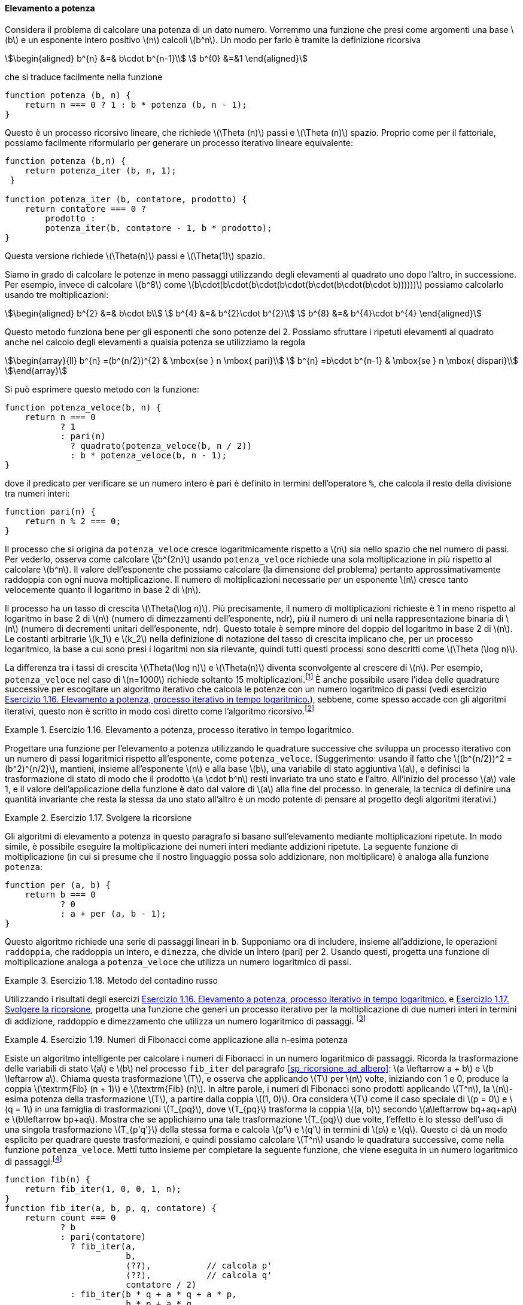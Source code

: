 [[sp_elevamento_a_potenza]]
==== Elevamento a potenza

Considera il problema di calcolare una potenza di un dato numero.
Vorremmo una funzione che presi come argomenti una base latexmath:[b] e un esponente intero positivo latexmath:[n] calcoli latexmath:[b^n].
Un modo per farlo è tramite la definizione ricorsiva

[stem]
++++
\begin{aligned}
      b^{n} &=& b\cdot b^{n-1}\\
      b^{0} &=&1
\end{aligned}
++++

che si traduce facilmente nella funzione

[source,javascript]
----
function potenza (b, n) {
    return n === 0 ? 1 : b * potenza (b, n - 1);
}
----

Questo è un processo ricorsivo lineare, che richiede latexmath:[\Theta (n)] passi e latexmath:[\Theta (n)] spazio.
Proprio come per il fattoriale, possiamo facilmente riformularlo per generare un processo iterativo lineare equivalente:

[source,javascript]
----
function potenza (b,n) {
    return potenza_iter (b, n, 1);
 }

function potenza_iter (b, contatore, prodotto) {
    return contatore === 0 ?
        prodotto :
        potenza_iter(b, contatore - 1, b * prodotto);
}
----

Questa versione richiede latexmath:[\Theta(n)] passi e
latexmath:[$\Theta(1)$] spazio.

//We can compute exponentials in fewer steps by using successive squaring.
Siamo in grado di calcolare le potenze in meno passaggi utilizzando degli elevamenti al quadrato uno dopo l'altro, in successione.
Per esempio, invece di calcolare latexmath:[b^8] come
latexmath:[b\cdot(b\cdot(b\cdot(b\cdot(b\cdot(b\cdot(b\cdot b))))))]
possiamo calcolarlo usando tre moltiplicazioni:

[stem]
++++
\begin{aligned}
      b^{2} &=& b\cdot b\\
      b^{4} &=& b^{2}\cdot b^{2}\\
      b^{8} &=& b^{4}\cdot b^{4}
\end{aligned}
++++

Questo metodo funziona bene per gli esponenti che sono potenze del 2.
Possiamo sfruttare i ripetuti elevamenti al quadrato anche nel calcolo degli elevamenti a qualsia potenza se utilizziamo la regola 
 
[stem]
++++
\begin{array}{ll}
    b^{n} =(b^{n/2})^{2}  & \mbox{se } n \mbox{ pari}\\
    b^{n} =b\cdot b^{n-1} & \mbox{se } n \mbox{ dispari}\\
\end{array}
++++
 
Si può esprimere questo metodo con la funzione:

[source,javascript]
----
function potenza_veloce(b, n) {
    return n === 0
           ? 1
           : pari(n)
             ? quadrato(potenza_veloce(b, n / 2))
             : b * potenza_veloce(b, n - 1);
}
----

dove il predicato per verificare se un numero intero è pari è definito in termini dell'operatore `%`, che calcola il resto della divisione tra numeri interi:

[source,javascript]
----
function pari(n) {
    return n % 2 === 0;
}
----

Il processo che si origina da `potenza_veloce` cresce logaritmicamente rispetto a latexmath:[$n$] sia nello spazio che nel numero di passi.
Per vederlo, osserva come calcolare latexmath:[b^{2n}] usando `potenza_veloce` richiede una sola moltiplicazione in più rispetto al calcolare latexmath:[b^n].
Il valore dell'esponente che possiamo calcolare (la dimensione del problema) pertanto approssimativamente raddoppia con ogni nuova moltiplicazione.
Il numero di moltiplicazioni necessarie per un esponente latexmath:[n] cresce tanto velocemente quanto il logaritmo in base 2 di latexmath:[n].

Il processo ha un tasso di crescita latexmath:[$\Theta(\log n)$]. Più precisamente, il numero di moltiplicazioni richieste è 1 in meno rispetto al logaritmo in base 2 di latexmath:[n] (numero di dimezzamenti dell'esponente, ndr), più il numero di uni nella rappresentazione binaria di latexmath:[n] (numero di decrementi unitari dell'esponente, ndr). Questo totale è sempre minore del doppio del logaritmo in base 2 di latexmath:[n]. Le costanti arbitrarie latexmath:[k_1] e latexmath:[k_2] nella definizione di notazione del tasso di crescita implicano che, per un processo logaritmico, la base a cui sono presi i logaritmi non sia rilevante, quindi tutti questi processi sono descritti come latexmath:[\Theta (\log n)].

La differenza tra i tassi di crescita latexmath:[$\Theta(\log n)$] e latexmath:[$\Theta(n)$] diventa sconvolgente al crescere di latexmath:[$n$].
Per esempio, `potenza_veloce` nel caso di latexmath:[$n=1000$] richiede soltanto 15 moltiplicazioni.footnote:[Sembra sorprendente che qualcuno possa preoccuparsi di elevare un numero alla millesima potenza. Si veda <<sp_test_di_primalita>>.]
È anche possibile usare l'idea delle quadrature successive per escogitare un algoritmo iterativo che calcola le potenze con un numero logaritmico di passi (vedi esercizio <<es_iter_expon_pro>>), sebbene, come spesso accade con gli algoritmi iterativi, questo non è scritto in modo così diretto come l'algoritmo ricorsivo.footnote:[Questo algoritmo iterativo è antico.
Appare nel __Chandah-sutra__ di Áchárya, scritto prima del 200 a.C.
Vedere Knuth 1981, sezione 4.6.3, per una discussione e un'analisi completa di questo e altri metodi di elevamento a potenza.]

[[es_iter_expon_pro]]
.Esercizio 1.16. Elevamento a potenza, processo iterativo in tempo logaritmico.
====
Progettare una funzione per l'elevamento a potenza utilizzando le quadrature successive che sviluppa un processo iterativo con un numero di passi logaritmici rispetto all'esponente, come `potenza_veloce`.
(Suggerimento: usando il fatto che latexmath:[(b^{n/2})^2 =(b^2)^{n/2}], mantieni, insieme all'esponente latexmath:[n] e alla base latexmath:[b], una variabile di stato aggiuntiva latexmath:[a], e definisci la trasformazione di stato di modo che il prodotto latexmath:[a \cdot b^n] resti invariato tra uno stato e l'altro.
All'inizio del processo latexmath:[a] vale 1, e il valore dell'applicazione della funzione è dato dal valore di latexmath:[a] alla fine del processo.
In generale, la tecnica di definire una quantità invariante che resta la stessa da uno stato all'altro è un modo potente di pensare al progetto degli algoritmi iterativi.) 
====

////
function potenza_veloce_iter(a, b, n) return n === 0 ? a : is_even(n) ?
potenza_veloce_iter(a, b * b, n / 2) : potenza_veloce_iter(a * b, b, n - 1);
function potenza_veloce(b, n) return potenza_veloce_iter(1, b, n);
////

[[es_add_expon]]
.Esercizio 1.17. Svolgere la ricorsione
====
Gli algoritmi di elevamento a potenza in questo paragrafo si basano sull'elevamento mediante moltiplicazioni ripetute.
In modo simile, è possibile eseguire la moltiplicazione dei numeri interi mediante addizioni ripetute.
La seguente funzione di moltiplicazione (in cui si presume che il nostro linguaggio possa solo addizionare, non moltiplicare) è analoga alla funzione `potenza`:

[source,javascript]
----
function per (a, b) {
    return b === 0
           ? 0
           : a + per (a, b - 1);
}
----

Questo algoritmo richiede una serie di passaggi lineari in `b`.
Supponiamo ora di includere, insieme all'addizione, le operazioni `raddoppia`, che raddoppia un intero, e `dimezza`, che divide un intero (pari) per 2.
Usando questi, progetta una funzione di moltiplicazione analoga a `potenza_veloce` che utilizza un numero logaritmico di passi.
====

////
function double(x) return x + x;

function halve(x) return x / 2;

function fast_times(a, b) return b === 1 ? a : a === 0 || b === 0 ? 0 :
is_even(b) ? double(fast_times(a, halve(b))) : a + fast_times(a, b - 1);
////


[[es_it_pro_mult_int]]
.Esercizio 1.18. Metodo del contadino russo
====
Utilizzando i risultati degli esercizi <<es_iter_expon_pro>> e <<es_add_expon>>, progetta una funzione che generi un processo iterativo per la moltiplicazione di due numeri interi in termini di addizione, raddoppio e dimezzamento che utilizza un numero logaritmico di passaggi.
footnote:[Questo algoritmo, che a volte è noto come il __metodo del contadino russo__''__ per la moltiplicazione, è antico.
Esempi del suo utilizzo si trovano nel papiro Rhind, uno dei due più antichi documenti matematici esistenti, scritto intorno al 1700 a.C. (e copiato da un documento ancora più antico) da uno scriba egiziano di nome A'h-mose.]
====

////
/*!!*/function double(x) return x + x;

function half(x) return x / 2;

function fast_times_iter(total, a, b) return b === 1 ? total + a : a ===
0 || b===0 ? 0 : is_even(b) ? fast_times_iter(total, double(a), half(b))
: fast_times_iter(total + a, a, b - 1);

function times(a, b) return fast_times_iter(0, a, b);
////

.Esercizio 1.19. Numeri di Fibonacci come applicazione alla n-esima potenza
====
Esiste un algoritmo intelligente per calcolare i numeri di Fibonacci in un numero logaritmico di passaggi.
Ricorda la trasformazione delle variabili di stato latexmath:[a] e latexmath:[b] nel processo `fib_iter` del paragrafo <<sp_ricorsione_ad_albero>>:
latexmath:[a \leftarrow a + b] e latexmath:[b \leftarrow a].
Chiama questa trasformazione latexmath:[T], e osserva che applicando latexmath:[T] per latexmath:[n] volte, iniziando con 1 e 0, produce la coppia latexmath:[\textrm{Fib} (n + 1)] e latexmath:[\textrm{Fib} (n)].
In altre parole, i numeri di Fibonacci sono prodotti applicando latexmath:[T^n], la latexmath:[n]-esima potenza della trasformazione latexmath:[T], a partire dalla coppia latexmath:[(1, 0)].
Ora considera latexmath:[T] come il caso speciale di latexmath:[p = 0] e latexmath:[q = 1] in una famiglia di trasformazioni latexmath:[T_{pq}], dove latexmath:[T_{pq}] trasforma la coppia latexmath:[(a, b)] secondo latexmath:[a\leftarrow bq+aq+ap] e latexmath:[b\leftarrow bp+aq].
Mostra che se applichiamo una tale trasformazione latexmath:[T_{pq}] due volte, l'effetto è lo stesso dell'uso di una singola trasformazione
latexmath:[T_{p'q'}] della stessa forma e calcola latexmath:[p'] e latexmath:[q'] in termini di latexmath:[p] e latexmath:[q].
Questo ci dà un modo esplicito per quadrare queste trasformazioni, e quindi possiamo calcolare latexmath:[T^n] usando le quadratura successive, come nella funzione `potenza_veloce`.
Metti tutto insieme per completare la seguente funzione, che viene eseguita in un numero logaritmico di passaggi:footnote:[Questo esercizio ci è stato suggerito da Joe Stoy, sulla base di un esempio in Kaldewaij 1990.]

[source,javascript]
----
function fib(n) {
    return fib_iter(1, 0, 0, 1, n);
}
function fib_iter(a, b, p, q, contatore) {
    return count === 0
           ? b
           : pari(contatore)
             ? fib_iter(a,
                        b,
                        ⟨??⟩,           // calcola p'
                        ⟨??⟩,           // calcola q'
                        contatore / 2)
             : fib_iter(b * q + a * q + a * p,
                        b * p + a * q,
                        p,
                        q,
                        contatore - 1);
}
----

====

////
function fib(n) return fib_iter(1, 0, 0, 1, n); function fib_iter(a, b,
p, q, count) return count === 0 ? b : is_even(count) ? fib_iter(a, b,
latexmath:[$\langle ??\rangle$], // compute p’
latexmath:[$\langle ??\rangle$], // compute q’ count / 2) : fib_iter(b *
q + a * q + a * p, b * p + a * q, p, q, count - 1);

/*!!*/function fib(n) return fib_iter(1, 0, 0, 1, n);

function fib_iter(a, b, p, q, count) return count === 0 ? b :
is_even(count) ? fib_iter(a, b, p * p + q * q, 2 * p * q + q * q, count
/ 2) : fib_iter(b * q + a * q + a * p, b * p + a * q, p, q, count - 1);
////
